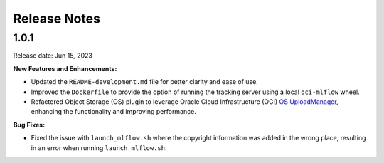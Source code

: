 =============
Release Notes
=============

1.0.1
-----
Release date: Jun 15, 2023

**New Features and Enhancements:**

* Updated the ``README-development.md`` file for better clarity and ease of use.
* Improved the ``Dockerfile`` to provide the option of running the tracking server using a local ``oci-mlflow`` wheel.
* Refactored Object Storage (OS) plugin to leverage Oracle Cloud Infrastructure (OCI) `OS UploadManager <https://docs.oracle.com/en-us/iaas/tools/python/2.104.1/api/upload_manager.html>`__, enhancing the functionality and improving performance.

**Bug Fixes:**

* Fixed the issue with ``launch_mlflow.sh`` where the copyright information was added in the wrong place, resulting in an error when running ``launch_mlflow.sh``.